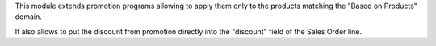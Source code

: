 This module extends promotion programs allowing to apply them only to the products matching the "Based on Products" domain.

It also allows to put the discount from promotion directly into the "discount" field of the Sales Order line.
